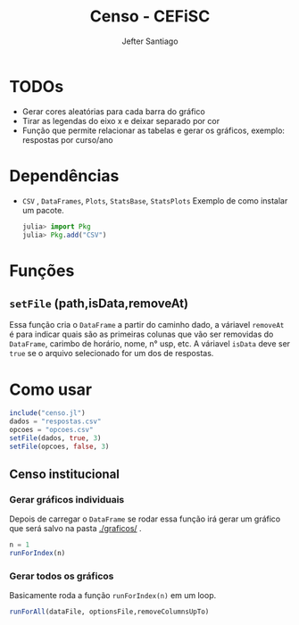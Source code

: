 #+TITLE: Censo - CEFiSC
#+AUTHOR: Jefter Santiago
* TODOs
 - Gerar cores aleatórias para cada barra do gráfico
 - Tirar as legendas do eixo x e deixar separado por cor
 - Função  que permite relacionar as tabelas e gerar os gráficos, exemplo: respostas por curso/ano
* Dependências
  - =CSV= , =DataFrames=, =Plots=, =StatsBase=, =StatsPlots=
   Exemplo de como instalar um pacote.
    #+begin_src julia
      julia> import Pkg
      julia> Pkg.add("CSV")
    #+end_src
* Funções
** =setFile= (path,isData,removeAt)
   Essa função cria o =DataFrame= a partir do caminho dado, a váriavel =removeAt=
   é para indicar quais são as primeiras colunas que vão ser removidas do
   =DataFrame=, carimbo de horário, nome, n° usp, etc.
   A váriavel =isData= deve ser =true= se o arquivo selecionado for um dos de
   respostas.
* Como usar
  #+begin_src julia
    include("censo.jl")
    dados = "respostas.csv"
    opcoes = "opcoes.csv"
    setFile(dados, true, 3)
    setFile(opcoes, false, 3)
  #+end_src
** Censo institucional
*** Gerar gráficos individuais
    Depois de carregar o =DataFrame= se rodar essa função irá gerar um gráfico
    que será salvo na pasta [[./graficos/]] .
    #+begin_src julia
      n = 1
      runForIndex(n)
    #+end_src
*** Gerar todos os gráficos
    Basicamente roda a função =runForIndex(n)= em um loop.
    #+begin_src julia
      runForAll(dataFile, optionsFile,removeColumnsUpTo)
    #+end_src

